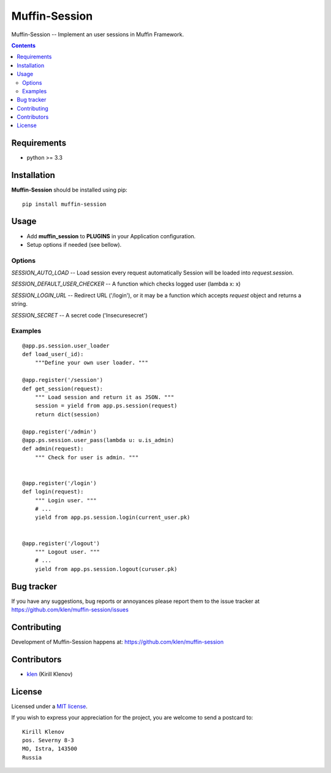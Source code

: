 Muffin-Session
##############

.. _description:

Muffin-Session -- Implement an user sessions in Muffin Framework.

.. _badges:

.. image:: http://img.shields.io/travis/klen/muffin-session.svg?style=flat-square
    :target: http://travis-ci.org/klen/muffin-session
    :alt: Build Status

.. image:: http://img.shields.io/pypi/v/muffin-session.svg?style=flat-square
    :target: https://pypi.python.org/pypi/muffin-session

.. image:: http://img.shields.io/pypi/dm/muffin-session.svg?style=flat-square
    :target: https://pypi.python.org/pypi/muffin-session

.. _contents:

.. contents::

.. _requirements:

Requirements
=============

- python >= 3.3

.. _installation:

Installation
=============

**Muffin-Session** should be installed using pip: ::

    pip install muffin-session

.. _usage:

Usage
=====

* Add **muffin_session** to **PLUGINS** in your Application configuration.
* Setup options if needed (see bellow).

Options
-------

`SESSION_AUTO_LOAD` -- Load session every request automatically
Session will be loaded into `request.session`.

`SESSION_DEFAULT_USER_CHECKER` -- A function which checks logged user (lambda x: x)

`SESSION_LOGIN_URL` -- Redirect URL ('/login'), or it may be a function
which accepts `request` object and returns a string.

`SESSION_SECRET` -- A secret code ('Insecuresecret')

Examples
--------

::

    @app.ps.session.user_loader
    def load_user(_id):
        """Define your own user loader. """

    @app.register('/session')
    def get_session(request):
        """ Load session and return it as JSON. """
        session = yield from app.ps.session(request)
        return dict(session)

    @app.register('/admin')
    @app.ps.session.user_pass(lambda u: u.is_admin)
    def admin(request):
        """ Check for user is admin. """


    @app.register('/login')
    def login(request):
        """ Login user. """
        # ...
        yield from app.ps.session.login(current_user.pk)


    @app.register('/logout')
        """ Logout user. """
        # ...
        yield from app.ps.session.logout(curuser.pk)


.. _bugtracker:

Bug tracker
===========

If you have any suggestions, bug reports or
annoyances please report them to the issue tracker
at https://github.com/klen/muffin-session/issues

.. _contributing:

Contributing
============

Development of Muffin-Session happens at: https://github.com/klen/muffin-session


Contributors
=============

* klen_ (Kirill Klenov)

.. _license:

License
=======

Licensed under a `MIT license`_.

If you wish to express your appreciation for the project, you are welcome to send
a postcard to: ::

    Kirill Klenov
    pos. Severny 8-3
    MO, Istra, 143500
    Russia

.. _links:


.. _klen: https://github.com/klen

.. _MIT license: http://opensource.org/licenses/MIT


